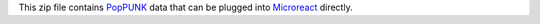 This zip file contains `PopPUNK`_ data that can be plugged into `Microreact`_ directly.

.. _PopPUNK: https://github.com/johnlees/PopPUNK
.. _Microreact: https://microreact.org
